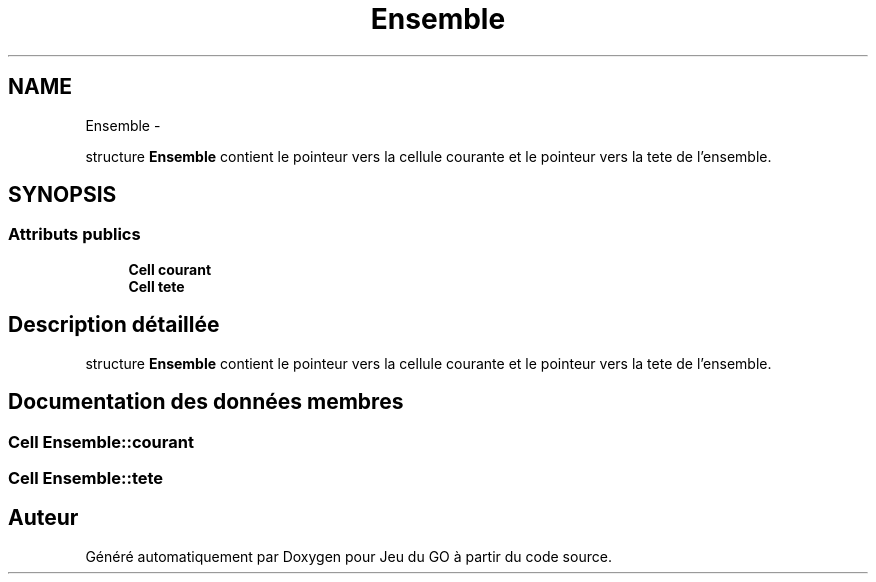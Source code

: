 .TH "Ensemble" 3 "Mercredi Février 19 2014" "Jeu du GO" \" -*- nroff -*-
.ad l
.nh
.SH NAME
Ensemble \- 
.PP
structure \fBEnsemble\fP contient le pointeur vers la cellule courante et le pointeur vers la tete de l'ensemble\&.  

.SH SYNOPSIS
.br
.PP
.SS "Attributs publics"

.in +1c
.ti -1c
.RI "\fBCell\fP \fBcourant\fP"
.br
.ti -1c
.RI "\fBCell\fP \fBtete\fP"
.br
.in -1c
.SH "Description détaillée"
.PP 
structure \fBEnsemble\fP contient le pointeur vers la cellule courante et le pointeur vers la tete de l'ensemble\&. 
.SH "Documentation des données membres"
.PP 
.SS "\fBCell\fP \fBEnsemble::courant\fP"
.SS "\fBCell\fP \fBEnsemble::tete\fP"

.SH "Auteur"
.PP 
Généré automatiquement par Doxygen pour Jeu du GO à partir du code source\&.
